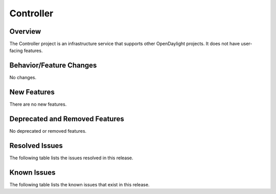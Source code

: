 ==========
Controller
==========

Overview
========

The Controller project is an infrastructure service that supports other OpenDaylight projects.
It does not have user-facing features.


Behavior/Feature Changes
========================
No changes.

New Features
============
There are no new features.

Deprecated and Removed Features
===============================
No deprecated or removed features.

Resolved Issues
===============
The following table lists the issues resolved in this release.

.. jira_fixed_issues::
   :project: CONTROLLER
   :versions: 6.0.0-6.0.2

Known Issues
============
The following table lists the known issues that exist in this release.

.. jira_known_issues::
   :project: CONTROLLER
   :versions: 6.0.0-6.0.2
